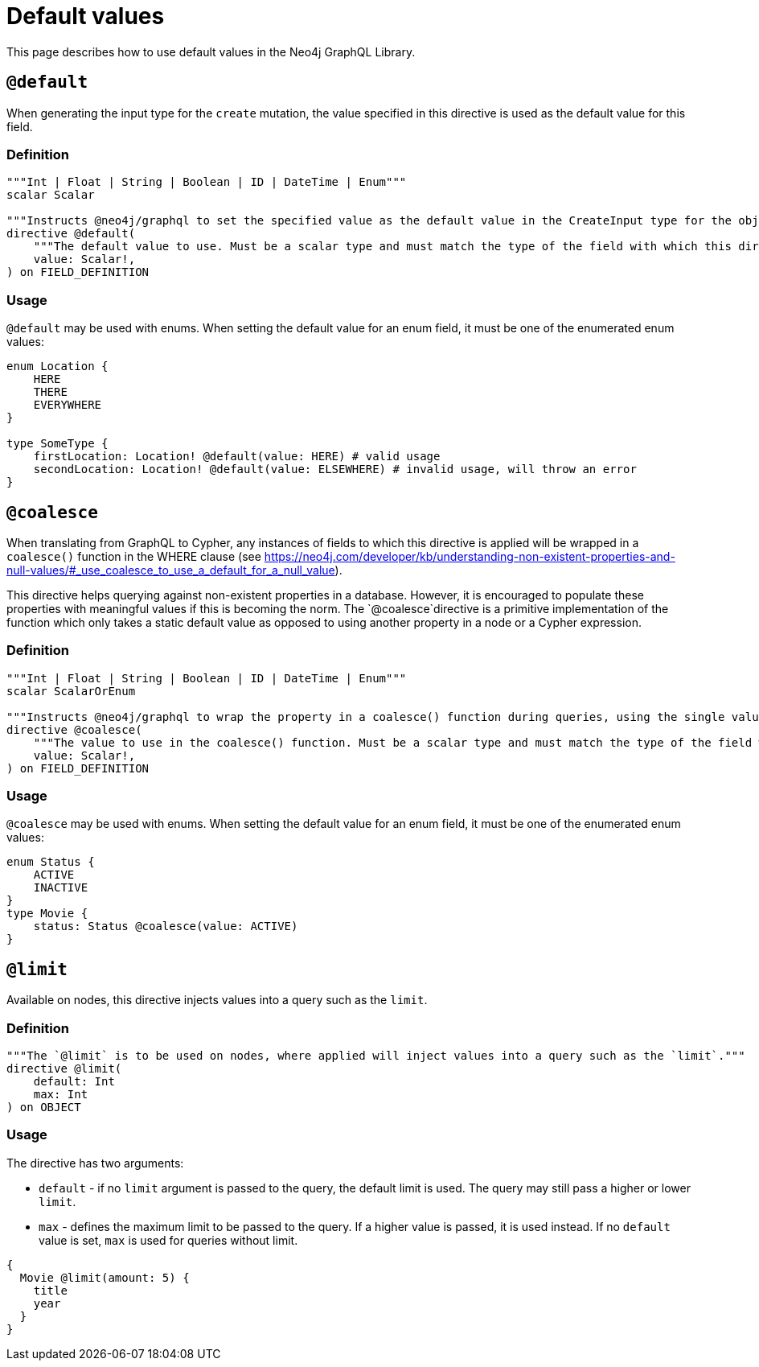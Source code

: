 [[type-definitions-default-values]]
= Default values
:page-aliases: type-definitions/default-values.adoc
:description: This page describes how to use default values in the Neo4j GraphQL Library.


This page describes how to use default values in the Neo4j GraphQL Library.

[[type-definitions-default-values-default]]
== `@default`

When generating the input type for the `create` mutation, the value specified in this directive is used as the default value for this field.

=== Definition

[source, graphql, indent=0]
----
"""Int | Float | String | Boolean | ID | DateTime | Enum"""
scalar Scalar

"""Instructs @neo4j/graphql to set the specified value as the default value in the CreateInput type for the object type in which this directive is used."""
directive @default(
    """The default value to use. Must be a scalar type and must match the type of the field with which this directive decorates."""
    value: Scalar!,
) on FIELD_DEFINITION
----

=== Usage

`@default` may be used with enums. 
When setting the default value for an enum field, it must be one of the enumerated enum values:

[source, graphql, indent=0]
----
enum Location {
    HERE
    THERE
    EVERYWHERE
}

type SomeType {
    firstLocation: Location! @default(value: HERE) # valid usage
    secondLocation: Location! @default(value: ELSEWHERE) # invalid usage, will throw an error
}
----

[[type-definitions-default-values-coalesce]]
== `@coalesce`

When translating from GraphQL to Cypher, any instances of fields to which this directive is applied will be wrapped in a `coalesce()` function in the WHERE clause (see https://neo4j.com/developer/kb/understanding-non-existent-properties-and-null-values/#_use_coalesce_to_use_a_default_for_a_null_value).

This directive helps querying against non-existent properties in a database. 
However, it is encouraged to populate these properties with meaningful values if this is becoming the norm. The `@coalesce`directive is a primitive implementation of the function which only takes a static default value as opposed to using another property in a node or a Cypher expression.

=== Definition

[source, graphql, indent=0]
----
"""Int | Float | String | Boolean | ID | DateTime | Enum"""
scalar ScalarOrEnum

"""Instructs @neo4j/graphql to wrap the property in a coalesce() function during queries, using the single value specified."""
directive @coalesce(
    """The value to use in the coalesce() function. Must be a scalar type and must match the type of the field with which this directive decorates."""
    value: Scalar!,
) on FIELD_DEFINITION
----

=== Usage

`@coalesce` may be used with enums. 
When setting the default value for an enum field, it must be one of the enumerated enum values:

[source, graphql, indent=0]
----
enum Status {
    ACTIVE
    INACTIVE
}
type Movie {
    status: Status @coalesce(value: ACTIVE)
}
----

[[type-definitions-default-values-limit]]
== `@limit`

Available on nodes, this directive injects values into a query such as the `limit`.

=== Definition

[source, graphql, indent=0]
----
"""The `@limit` is to be used on nodes, where applied will inject values into a query such as the `limit`."""
directive @limit(
    default: Int
    max: Int
) on OBJECT
----

=== Usage

The directive has two arguments:

* `default` - if no `limit` argument is passed to the query, the default limit is used. 
The query may still pass a higher or lower `limit`.
* `max` - defines the maximum limit to be passed to the query. 
If a higher value is passed, it is used instead. 
If no `default` value is set, `max` is used for queries without limit.

[source, graphql, indent=0]
----
{
  Movie @limit(amount: 5) {
    title
    year
  }
}
----
